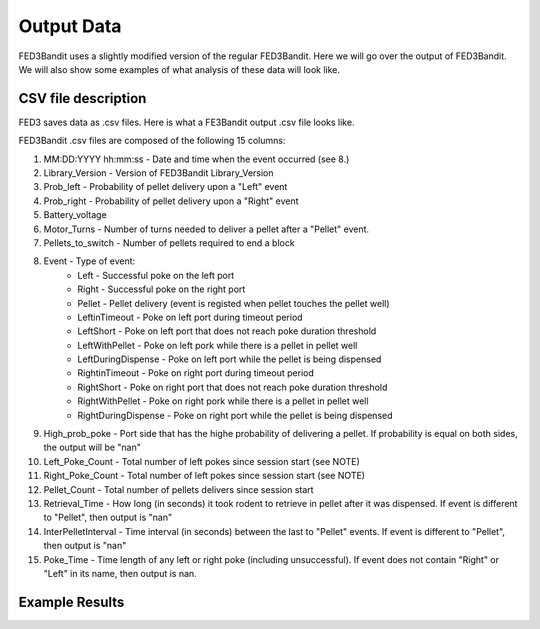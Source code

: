 Output Data
===============================

FED3Bandit uses a slightly modified version of the regular FED3Bandit. Here we will go over the output 
of FED3Bandit. We will also show some examples of what analysis of these data will look like.

CSV file description
---------------------

FED3 saves data as .csv files. Here is what a FE3Bandit output .csv file looks like.

.. image:: C:/Users/alex.legariamacal/Desktop/fed3live/misc/data_output_sample.png


FED3Bandit .csv files are composed of the following 15 columns:

1. MM:DD:YYYY hh:mm:ss - Date and time when the event occurred (see 8.)
2. Library_Version - Version of FED3Bandit Library_Version
3. Prob_left - Probability of pellet delivery upon a "Left" event
4. Prob_right - Probability of pellet delivery upon a "Right" event
5. Battery_voltage
6. Motor_Turns - Number of turns needed to deliver a pellet after a "Pellet" event.
7. Pellets_to_switch - Number of pellets required to end a block
8. Event - Type of event:
    * Left - Successful poke on the left port
    * Right - Successful poke on the right port
    * Pellet - Pellet delivery (event is registed when pellet touches the pellet well)
    * LeftinTimeout - Poke on left port during timeout period
    * LeftShort - Poke on left port that does not reach poke duration threshold
    * LeftWithPellet - Poke on left pork while there is a pellet in pellet well
    * LeftDuringDispense - Poke on left port while the pellet is being dispensed
    * RightinTimeout - Poke on right port during timeout period
    * RightShort - Poke on right port that does not reach poke duration threshold
    * RightWithPellet - Poke on right pork while there is a pellet in pellet well
    * RightDuringDispense - Poke on right port while the pellet is being dispensed
9. High_prob_poke - Port side that has the highe probability of delivering a pellet. 
   If probability is equal on both sides, the output will be "nan"
10. Left_Poke_Count - Total number of left pokes since session start (see NOTE)
11. Right_Poke_Count - Total number of left pokes since session start (see NOTE)
12. Pellet_Count - Total number of pellets delivers since session start
13. Retrieval_Time - How long (in seconds) it took rodent to retrieve in pellet after 
    it was dispensed. If event is different to "Pellet", then output is "nan"
14. InterPelletInterval - Time interval (in seconds) between the last to "Pellet" events.
    If event is different to "Pellet", then output is "nan"
15. Poke_Time - Time length of any left or right poke (including unsuccessful).
    If event does not contain "Right" or "Left" in its name, then output is nan.
    
Example Results
----------------
